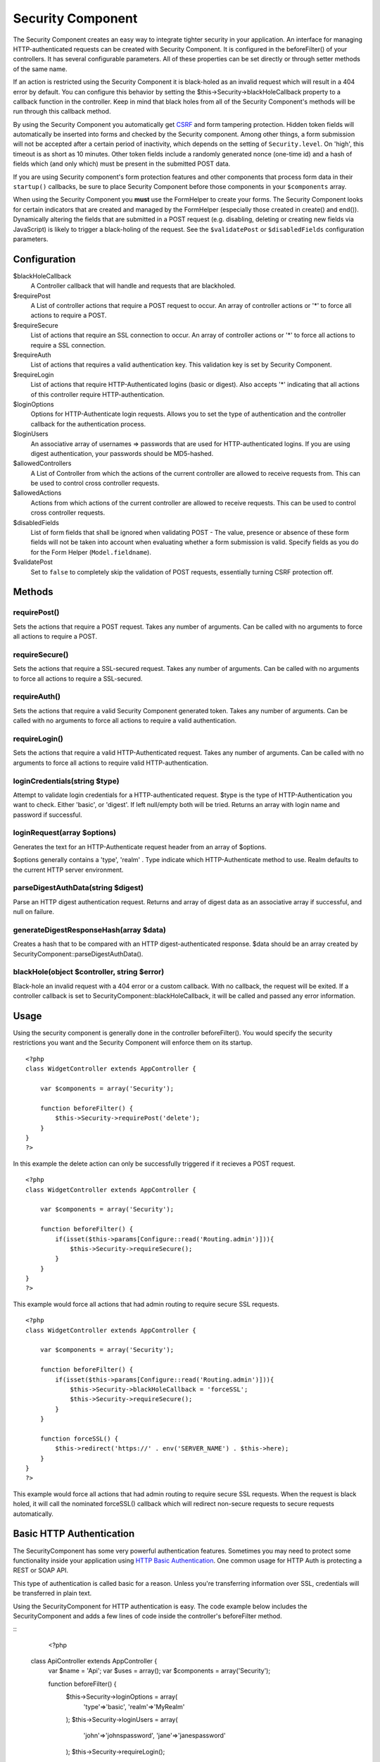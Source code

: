 Security Component
##################

The Security Component creates an easy way to integrate tighter
security in your application. An interface for managing
HTTP-authenticated requests can be created with Security Component.
It is configured in the beforeFilter() of your controllers. It has
several configurable parameters. All of these properties can be set
directly or through setter methods of the same name.

If an action is restricted using the Security Component it is
black-holed as an invalid request which will result in a 404 error
by default. You can configure this behavior by setting the
$this->Security->blackHoleCallback property to a callback function
in the controller. Keep in mind that black holes from all of the
Security Component's methods will be run through this callback
method.

By using the Security Component you automatically get
`CSRF <http://en.wikipedia.org/wiki/Cross-site_request_forgery>`_
and form tampering protection. Hidden token fields will
automatically be inserted into forms and checked by the Security
component. Among other things, a form submission will not be
accepted after a certain period of inactivity, which depends on the
setting of ``Security.level``. On 'high', this timeout is as short
as 10 minutes. Other token fields include a randomly generated
nonce (one-time id) and a hash of fields which (and only which)
must be present in the submitted POST data.

If you are using Security component's form protection features and
other components that process form data in their ``startup()``
callbacks, be sure to place Security Component before those
components in your ``$components`` array.

When using the Security Component you **must** use the FormHelper
to create your forms. The Security Component looks for certain
indicators that are created and managed by the FormHelper
(especially those created in create() and end()). Dynamically
altering the fields that are submitted in a POST request (e.g.
disabling, deleting or creating new fields via JavaScript) is
likely to trigger a black-holing of the request. See the
``$validatePost`` or ``$disabledFields`` configuration parameters.

Configuration
=============

$blackHoleCallback
    A Controller callback that will handle and requests that are
    blackholed.
$requirePost
    A List of controller actions that require a POST request to occur.
    An array of controller actions or '\*' to force all actions to
    require a POST.
$requireSecure
    List of actions that require an SSL connection to occur. An array
    of controller actions or '\*' to force all actions to require a SSL
    connection.
$requireAuth
    List of actions that requires a valid authentication key. This
    validation key is set by Security Component.
$requireLogin
    List of actions that require HTTP-Authenticated logins (basic or
    digest). Also accepts '\*' indicating that all actions of this
    controller require HTTP-authentication.
$loginOptions
    Options for HTTP-Authenticate login requests. Allows you to set the
    type of authentication and the controller callback for the
    authentication process.
$loginUsers
    An associative array of usernames => passwords that are used for
    HTTP-authenticated logins. If you are using digest authentication,
    your passwords should be MD5-hashed.
$allowedControllers
    A List of Controller from which the actions of the current
    controller are allowed to receive requests from. This can be used
    to control cross controller requests.
$allowedActions
    Actions from which actions of the current controller are allowed to
    receive requests. This can be used to control cross controller
    requests.
$disabledFields
    List of form fields that shall be ignored when validating POST -
    The value, presence or absence of these form fields will not be
    taken into account when evaluating whether a form submission is
    valid. Specify fields as you do for the Form Helper
    (``Model.fieldname``).
$validatePost
    Set to ``false`` to completely skip the validation of POST
    requests, essentially turning CSRF protection off.

Methods
=======

requirePost()
-------------

Sets the actions that require a POST request. Takes any number of
arguments. Can be called with no arguments to force all actions to
require a POST.

requireSecure()
---------------

Sets the actions that require a SSL-secured request. Takes any
number of arguments. Can be called with no arguments to force all
actions to require a SSL-secured.

requireAuth()
-------------

Sets the actions that require a valid Security Component generated
token. Takes any number of arguments. Can be called with no
arguments to force all actions to require a valid authentication.

requireLogin()
--------------

Sets the actions that require a valid HTTP-Authenticated request.
Takes any number of arguments. Can be called with no arguments to
force all actions to require valid HTTP-authentication.

loginCredentials(string $type)
------------------------------

Attempt to validate login credentials for a HTTP-authenticated
request. $type is the type of HTTP-Authentication you want to
check. Either 'basic', or 'digest'. If left null/empty both will be
tried. Returns an array with login name and password if
successful.

loginRequest(array $options)
----------------------------

Generates the text for an HTTP-Authenticate request header from an
array of $options.

$options generally contains a 'type', 'realm' . Type indicate which
HTTP-Authenticate method to use. Realm defaults to the current HTTP
server environment.

parseDigestAuthData(string $digest)
-----------------------------------

Parse an HTTP digest authentication request. Returns and array of
digest data as an associative array if successful, and null on
failure.

generateDigestResponseHash(array $data)
---------------------------------------

Creates a hash that to be compared with an HTTP
digest-authenticated response. $data should be an array created by
SecurityComponent::parseDigestAuthData().

blackHole(object $controller, string $error)
--------------------------------------------

Black-hole an invalid request with a 404 error or a custom
callback. With no callback, the request will be exited. If a
controller callback is set to SecurityComponent::blackHoleCallback,
it will be called and passed any error information.

Usage
=====

Using the security component is generally done in the controller
beforeFilter(). You would specify the security restrictions you
want and the Security Component will enforce them on its startup.

::

    <?php
    class WidgetController extends AppController {
    
        var $components = array('Security');
    
        function beforeFilter() {
            $this->Security->requirePost('delete');
        }
    }
    ?>

In this example the delete action can only be successfully
triggered if it recieves a POST request.

::

    <?php
    class WidgetController extends AppController {
    
        var $components = array('Security');
    
        function beforeFilter() {
            if(isset($this->params[Configure::read('Routing.admin')])){
                $this->Security->requireSecure();
            }
        }
    }
    ?>

This example would force all actions that had admin routing to
require secure SSL requests.

::

    <?php
    class WidgetController extends AppController {
    
        var $components = array('Security');
    
        function beforeFilter() {
            if(isset($this->params[Configure::read('Routing.admin')])){
                $this->Security->blackHoleCallback = 'forceSSL';
                $this->Security->requireSecure();
            }
        }
    
        function forceSSL() {
            $this->redirect('https://' . env('SERVER_NAME') . $this->here);
        }
    }
    ?>

This example would force all actions that had admin routing to
require secure SSL requests. When the request is black holed, it
will call the nominated forceSSL() callback which will redirect
non-secure requests to secure requests automatically.

Basic HTTP Authentication
=========================

The SecurityComponent has some very powerful authentication
features. Sometimes you may need to protect some functionality
inside your application using
`HTTP Basic Authentication <http://en.wikipedia.org/wiki/Basic_access_authentication>`_.
One common usage for HTTP Auth is protecting a REST or SOAP API.

This type of authentication is called basic for a reason. Unless
you're transferring information over SSL, credentials will be
transferred in plain text.

Using the SecurityComponent for HTTP authentication is easy. The
code example below includes the SecurityComponent and adds a few
lines of code inside the controller's beforeFilter method.

::
	<?php
    class ApiController extends AppController {
        var $name = 'Api';
        var $uses = array();
        var $components = array('Security');
    
        function beforeFilter() {
            $this->Security->loginOptions = array(
                'type'=>'basic',
                'realm'=>'MyRealm'
            );
            $this->Security->loginUsers = array(
                'john'=>'johnspassword',
                'jane'=>'janespassword'
            );
            $this->Security->requireLogin();
        }
        
        function index() {
            //protected application logic goes here...
        }
    }

The loginOptions property of the SecurityComponent is an
associative array specifying how logins should be handled. You only
need to specify the **type** as **basic** to get going. Specify the
**realm** if you want display a nice message to anyone trying to
login or if you have several authenticated sections (= realms) of
your application you want to keep separate.

The loginUsers property of the SecurityComponent is an associative
array containing users and passwords that should have access to
this realm. The examples here use hard-coded user information, but
you'll probably want to use a model to make your authentication
credentials more manageable.

Finally, requireLogin() tells SecurityComponent that this
Controller requires login. As with requirePost(), above, providing
method names will protect those methods while keeping others open.
